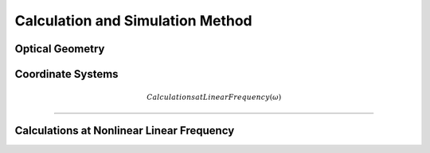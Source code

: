 Calculation and Simulation Method
===================================

Optical Geometry
--------

Coordinate Systems
--------

.. math:: Calculations at Linear Frequency (\omega)
--------


Calculations at Nonlinear Linear Frequency
--------
